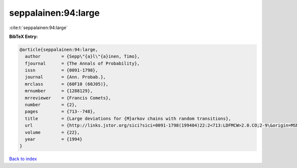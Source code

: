 seppalainen:94:large
====================

:cite:t:`seppalainen:94:large`

**BibTeX Entry:**

.. code-block:: bibtex

   @article{seppalainen:94:large,
     author        = {Sepp\"{a}l\"{a}inen, Timo},
     fjournal      = {The Annals of Probability},
     issn          = {0091-1798},
     journal       = {Ann. Probab.},
     mrclass       = {60F10 (60J05)},
     mrnumber      = {1288129},
     mrreviewer    = {Francis Comets},
     number        = {2},
     pages         = {713--748},
     title         = {Large deviations for {M}arkov chains with random transitions},
     url           = {http://links.jstor.org/sici?sici=0091-1798(199404)22:2<713:LDFMCW>2.0.CO;2-9\&origin=MSN},
     volume        = {22},
     year          = {1994}
   }

`Back to index <../By-Cite-Keys.html>`_
